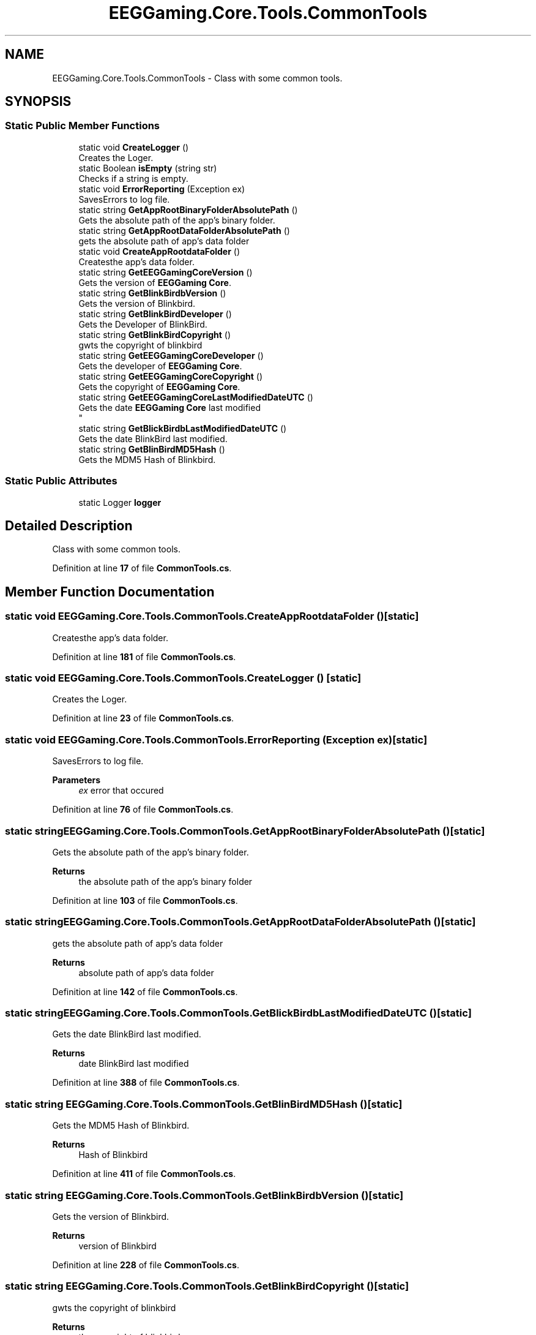 .TH "EEGGaming.Core.Tools.CommonTools" 3 "Version 0.2.7.5" "EEGGaming And Blinkbird" \" -*- nroff -*-
.ad l
.nh
.SH NAME
EEGGaming.Core.Tools.CommonTools \- Class with some common tools\&.  

.SH SYNOPSIS
.br
.PP
.SS "Static Public Member Functions"

.in +1c
.ti -1c
.RI "static void \fBCreateLogger\fP ()"
.br
.RI "Creates the Loger\&. "
.ti -1c
.RI "static Boolean \fBisEmpty\fP (string str)"
.br
.RI "Checks if a string is empty\&. "
.ti -1c
.RI "static void \fBErrorReporting\fP (Exception ex)"
.br
.RI "SavesErrors to log file\&. "
.ti -1c
.RI "static string \fBGetAppRootBinaryFolderAbsolutePath\fP ()"
.br
.RI "Gets the absolute path of the app's binary folder\&. "
.ti -1c
.RI "static string \fBGetAppRootDataFolderAbsolutePath\fP ()"
.br
.RI "gets the absolute path of app's data folder "
.ti -1c
.RI "static void \fBCreateAppRootdataFolder\fP ()"
.br
.RI "Createsthe app's data folder\&. "
.ti -1c
.RI "static string \fBGetEEGGamingCoreVersion\fP ()"
.br
.RI "Gets the version of \fBEEGGaming\fP \fBCore\fP\&. "
.ti -1c
.RI "static string \fBGetBlinkBirdbVersion\fP ()"
.br
.RI "Gets the version of Blinkbird\&. "
.ti -1c
.RI "static string \fBGetBlinkBirdDeveloper\fP ()"
.br
.RI "Gets the Developer of BlinkBird\&. "
.ti -1c
.RI "static string \fBGetBlinkBirdCopyright\fP ()"
.br
.RI "gwts the copyright of blinkbird "
.ti -1c
.RI "static string \fBGetEEGGamingCoreDeveloper\fP ()"
.br
.RI "Gets the developer of \fBEEGGaming\fP \fBCore\fP\&. "
.ti -1c
.RI "static string \fBGetEEGGamingCoreCopyright\fP ()"
.br
.RI "Gets the copyright of \fBEEGGaming\fP \fBCore\fP\&. "
.ti -1c
.RI "static string \fBGetEEGGamingCoreLastModifiedDateUTC\fP ()"
.br
.RI "Gets the date \fBEEGGaming\fP \fBCore\fP last modified 
.br
 "
.ti -1c
.RI "static string \fBGetBlickBirdbLastModifiedDateUTC\fP ()"
.br
.RI "Gets the date BlinkBird last modified\&. "
.ti -1c
.RI "static string \fBGetBlinBirdMD5Hash\fP ()"
.br
.RI "Gets the MDM5 Hash of Blinkbird\&. "
.in -1c
.SS "Static Public Attributes"

.in +1c
.ti -1c
.RI "static Logger \fBlogger\fP"
.br
.in -1c
.SH "Detailed Description"
.PP 
Class with some common tools\&. 
.PP
Definition at line \fB17\fP of file \fBCommonTools\&.cs\fP\&.
.SH "Member Function Documentation"
.PP 
.SS "static void EEGGaming\&.Core\&.Tools\&.CommonTools\&.CreateAppRootdataFolder ()\fR [static]\fP"

.PP
Createsthe app's data folder\&. 
.PP
Definition at line \fB181\fP of file \fBCommonTools\&.cs\fP\&.
.SS "static void EEGGaming\&.Core\&.Tools\&.CommonTools\&.CreateLogger ()\fR [static]\fP"

.PP
Creates the Loger\&. 
.PP
Definition at line \fB23\fP of file \fBCommonTools\&.cs\fP\&.
.SS "static void EEGGaming\&.Core\&.Tools\&.CommonTools\&.ErrorReporting (Exception ex)\fR [static]\fP"

.PP
SavesErrors to log file\&. 
.PP
\fBParameters\fP
.RS 4
\fIex\fP error that occured
.RE
.PP

.PP
Definition at line \fB76\fP of file \fBCommonTools\&.cs\fP\&.
.SS "static string EEGGaming\&.Core\&.Tools\&.CommonTools\&.GetAppRootBinaryFolderAbsolutePath ()\fR [static]\fP"

.PP
Gets the absolute path of the app's binary folder\&. 
.PP
\fBReturns\fP
.RS 4
the absolute path of the app's binary folder
.RE
.PP

.PP
Definition at line \fB103\fP of file \fBCommonTools\&.cs\fP\&.
.SS "static string EEGGaming\&.Core\&.Tools\&.CommonTools\&.GetAppRootDataFolderAbsolutePath ()\fR [static]\fP"

.PP
gets the absolute path of app's data folder 
.PP
\fBReturns\fP
.RS 4
absolute path of app's data folder
.RE
.PP

.PP
Definition at line \fB142\fP of file \fBCommonTools\&.cs\fP\&.
.SS "static string EEGGaming\&.Core\&.Tools\&.CommonTools\&.GetBlickBirdbLastModifiedDateUTC ()\fR [static]\fP"

.PP
Gets the date BlinkBird last modified\&. 
.PP
\fBReturns\fP
.RS 4
date BlinkBird last modified
.RE
.PP

.PP
Definition at line \fB388\fP of file \fBCommonTools\&.cs\fP\&.
.SS "static string EEGGaming\&.Core\&.Tools\&.CommonTools\&.GetBlinBirdMD5Hash ()\fR [static]\fP"

.PP
Gets the MDM5 Hash of Blinkbird\&. 
.PP
\fBReturns\fP
.RS 4
Hash of Blinkbird 
.RE
.PP

.PP
Definition at line \fB411\fP of file \fBCommonTools\&.cs\fP\&.
.SS "static string EEGGaming\&.Core\&.Tools\&.CommonTools\&.GetBlinkBirdbVersion ()\fR [static]\fP"

.PP
Gets the version of Blinkbird\&. 
.PP
\fBReturns\fP
.RS 4
version of Blinkbird
.RE
.PP

.PP
Definition at line \fB228\fP of file \fBCommonTools\&.cs\fP\&.
.SS "static string EEGGaming\&.Core\&.Tools\&.CommonTools\&.GetBlinkBirdCopyright ()\fR [static]\fP"

.PP
gwts the copyright of blinkbird 
.PP
\fBReturns\fP
.RS 4
the copyright of blinkbird
.RE
.PP

.PP
Definition at line \fB281\fP of file \fBCommonTools\&.cs\fP\&.
.SS "static string EEGGaming\&.Core\&.Tools\&.CommonTools\&.GetBlinkBirdDeveloper ()\fR [static]\fP"

.PP
Gets the Developer of BlinkBird\&. 
.PP
\fBReturns\fP
.RS 4
Developer of BlinkBird
.RE
.PP

.PP
Definition at line \fB253\fP of file \fBCommonTools\&.cs\fP\&.
.SS "static string EEGGaming\&.Core\&.Tools\&.CommonTools\&.GetEEGGamingCoreCopyright ()\fR [static]\fP"

.PP
Gets the copyright of \fBEEGGaming\fP \fBCore\fP\&. 
.PP
\fBReturns\fP
.RS 4
copyright of \fBEEGGaming\fP \fBCore\fP 
.RE
.PP

.PP
Definition at line \fB338\fP of file \fBCommonTools\&.cs\fP\&.
.SS "static string EEGGaming\&.Core\&.Tools\&.CommonTools\&.GetEEGGamingCoreDeveloper ()\fR [static]\fP"

.PP
Gets the developer of \fBEEGGaming\fP \fBCore\fP\&. 
.PP
\fBReturns\fP
.RS 4
developer of \fBEEGGaming\fP \fBCore\fP 
.RE
.PP

.PP
Definition at line \fB310\fP of file \fBCommonTools\&.cs\fP\&.
.SS "static string EEGGaming\&.Core\&.Tools\&.CommonTools\&.GetEEGGamingCoreLastModifiedDateUTC ()\fR [static]\fP"

.PP
Gets the date \fBEEGGaming\fP \fBCore\fP last modified 
.br
 
.PP
\fBReturns\fP
.RS 4
date \fBEEGGaming\fP \fBCore\fP last modified 
.RE
.PP

.PP
Definition at line \fB366\fP of file \fBCommonTools\&.cs\fP\&.
.SS "static string EEGGaming\&.Core\&.Tools\&.CommonTools\&.GetEEGGamingCoreVersion ()\fR [static]\fP"

.PP
Gets the version of \fBEEGGaming\fP \fBCore\fP\&. 
.PP
\fBReturns\fP
.RS 4
version of \fBEEGGaming\fP \fBCore\fP
.RE
.PP

.PP
Definition at line \fB207\fP of file \fBCommonTools\&.cs\fP\&.
.SS "static Boolean EEGGaming\&.Core\&.Tools\&.CommonTools\&.isEmpty (string str)\fR [static]\fP"

.PP
Checks if a string is empty\&. 
.PP
\fBParameters\fP
.RS 4
\fIstr\fP string to be checked 
.RE
.PP
\fBReturns\fP
.RS 4
true f its empty flase otherwise
.RE
.PP

.PP
Definition at line \fB53\fP of file \fBCommonTools\&.cs\fP\&.
.SH "Member Data Documentation"
.PP 
.SS "Logger EEGGaming\&.Core\&.Tools\&.CommonTools\&.logger\fR [static]\fP"

.PP
Definition at line \fB19\fP of file \fBCommonTools\&.cs\fP\&.

.SH "Author"
.PP 
Generated automatically by Doxygen for EEGGaming And Blinkbird from the source code\&.
